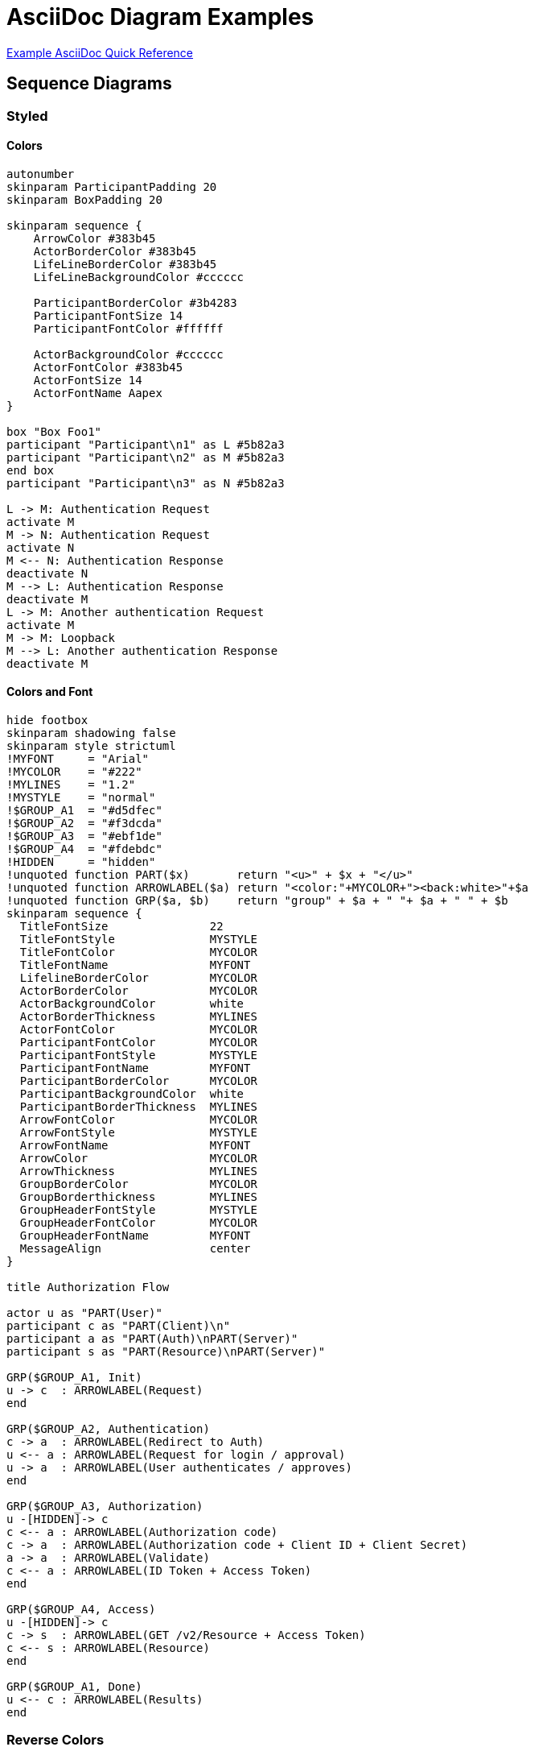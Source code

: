 = AsciiDoc Diagram Examples

link:quickref/asciidoc-syntax-quick-reference.adoc[Example AsciiDoc Quick Reference]

== Sequence Diagrams
=== Styled
==== Colors
[plantuml, svg, opts="inline", height="100%", width="100%"]
----
autonumber
skinparam ParticipantPadding 20
skinparam BoxPadding 20

skinparam sequence {
    ArrowColor #383b45
    ActorBorderColor #383b45
    LifeLineBorderColor #383b45
    LifeLineBackgroundColor #cccccc

    ParticipantBorderColor #3b4283
    ParticipantFontSize 14
    ParticipantFontColor #ffffff

    ActorBackgroundColor #cccccc
    ActorFontColor #383b45
    ActorFontSize 14
    ActorFontName Aapex
}

box "Box Foo1"
participant "Participant\n1" as L #5b82a3
participant "Participant\n2" as M #5b82a3
end box
participant "Participant\n3" as N #5b82a3

L -> M: Authentication Request
activate M
M -> N: Authentication Request
activate N
M <-- N: Authentication Response
deactivate N
M --> L: Authentication Response
deactivate M
L -> M: Another authentication Request
activate M
M -> M: Loopback
M --> L: Another authentication Response
deactivate M
----

==== Colors and Font
[plantuml, svg, opts="inline", height="100%", width="100%"]
----
hide footbox
skinparam shadowing false
skinparam style strictuml
!MYFONT     = "Arial"
!MYCOLOR    = "#222"
!MYLINES    = "1.2"
!MYSTYLE    = "normal"
!$GROUP_A1  = "#d5dfec"
!$GROUP_A2  = "#f3dcda"
!$GROUP_A3  = "#ebf1de"
!$GROUP_A4  = "#fdebdc"
!HIDDEN     = "hidden"
!unquoted function PART($x)       return "<u>" + $x + "</u>"
!unquoted function ARROWLABEL($a) return "<color:"+MYCOLOR+"><back:white>"+$a
!unquoted function GRP($a, $b)    return "group" + $a + " "+ $a + " " + $b
skinparam sequence {
  TitleFontSize               22
  TitleFontStyle              MYSTYLE
  TitleFontColor              MYCOLOR
  TitleFontName               MYFONT
  LifelineBorderColor         MYCOLOR
  ActorBorderColor            MYCOLOR
  ActorBackgroundColor        white
  ActorBorderThickness        MYLINES
  ActorFontColor              MYCOLOR
  ParticipantFontColor        MYCOLOR
  ParticipantFontStyle        MYSTYLE
  ParticipantFontName         MYFONT
  ParticipantBorderColor      MYCOLOR
  ParticipantBackgroundColor  white
  ParticipantBorderThickness  MYLINES
  ArrowFontColor              MYCOLOR
  ArrowFontStyle              MYSTYLE
  ArrowFontName               MYFONT
  ArrowColor                  MYCOLOR
  ArrowThickness              MYLINES
  GroupBorderColor            MYCOLOR
  GroupBorderthickness        MYLINES
  GroupHeaderFontStyle        MYSTYLE
  GroupHeaderFontColor        MYCOLOR
  GroupHeaderFontName         MYFONT
  MessageAlign                center
}

title Authorization Flow

actor u as "PART(User)"
participant c as "PART(Client)\n"
participant a as "PART(Auth)\nPART(Server)"
participant s as "PART(Resource)\nPART(Server)"

GRP($GROUP_A1, Init)
u -> c  : ARROWLABEL(Request)
end

GRP($GROUP_A2, Authentication)
c -> a  : ARROWLABEL(Redirect to Auth)
u <-- a : ARROWLABEL(Request for login / approval)
u -> a  : ARROWLABEL(User authenticates / approves)
end

GRP($GROUP_A3, Authorization)
u -[HIDDEN]-> c
c <-- a : ARROWLABEL(Authorization code)
c -> a  : ARROWLABEL(Authorization code + Client ID + Client Secret)
a -> a  : ARROWLABEL(Validate)
c <-- a : ARROWLABEL(ID Token + Access Token)
end

GRP($GROUP_A4, Access)
u -[HIDDEN]-> c
c -> s  : ARROWLABEL(GET /v2/Resource + Access Token)
c <-- s : ARROWLABEL(Resource)
end

GRP($GROUP_A1, Done)
u <-- c : ARROWLABEL(Results)
end
----

=== Reverse Colors
[plantuml, svg, opts="inline", height="100%", width="100%"]
----
@startuml

skinparam monochrome reverse

actor User
participant "First Class" as A
participant "Second Class" as B
participant "Last Class" as C

User -> A: DoWork
activate A

A -> B: Create Request
activate B

B -> C: DoWork
activate C
C --> B: WorkDone
destroy C

B --> A: Request Created
deactivate B

A --> User: Done
deactivate A

@enduml
----

=== Handwritten
[plantuml, svg, opts="inline", height="100%", width="100%"]
----
@startuml
' http://plantuml.com/skinparam.html
skinparam handwritten true
skinparam monochrome true
skinparam packageStyle rect
skinparam defaultFontName FG Virgil
skinparam shadowing false

title Authentication Sequence

Alice->Bob: Authentication Request
note right of Bob: Bob thinks about it
Bob->Alice: Authentication Response
@enduml
----

=== Participant and Arrow Types
[plantuml, svg, opts="inline", height="100%", width="100%"]
----
skinparam monochrome true
actor Foo1
boundary Foo2
control Foo3
entity Foo4
database Foo5
collections Foo6
Foo1 ->x Foo2 : To boundary
Foo1 -> Foo3 : To control
Foo1 ->> Foo4 : To entity
Foo1 -\ Foo5 : To database
Foo1 \\- Foo6 : To collections
Foo1 //-- Foo2 : To boundary
Foo1 ->o Foo3 : To control
Foo1 o\\-- Foo4 : To entity
Foo1 <-> Foo5 : To database
Foo1 <->o Foo6 : To collections
----

=== Auto Numbering Options
[plantuml, svg, opts="inline", height="100%", width="100%"]
----
header Page Header
footer Page %page% of %lastpage%
autonumber "<b>[000]"
Bob -> Alice : Authentication Request
Bob <- Alice : Authentication Response

autonumber 15 "<b>(<u>##</u>)"
Bob -> Alice : Another authentication Request
Bob <- Alice : Another authentication Response

autonumber 40 10 "<font color=red><b>Message 0  "
Bob -> Alice : Yet another authentication Request
Bob <- Alice : Yet another authentication Response
----

== ASCII Art Interaction Diagram
[ditaa, svg, height="100%", width="100%"]]
----
                   +-------------+
                   | Asciidoctor |-------+
                   |   diagram   |       |
                   +-------------+       | PNG out
                       ^                 |
                       | ditaa in        |
                       |                 v
 +--------+   +--------+----+    /---------------\
 |        | --+ Asciidoctor +--> |               |
 |  Text  |   +-------------+    |   Beautiful   |
 |Document|   |   !magic!   |    |    Output     |
 | cRED{d}|   |             |    |            {s}|
 +---+----+   +-------------+    \---------------/
     :                                   ^
     |          Lots of work             |
     +-----------------------------------+
----

== Tree
[plantuml, svg, opts="inline", height="100%", width="100%"]
----
skinparam Legend {
	BackgroundColor transparent
	BorderColor transparent
}
legend
Root
|_ Element 1
  |_ Element 1.1
  |_ Element 1.2
|_ Element 2
  |_ Element 2.1
end legend
----

== GraphViz Ethane Molecule
[graphviz, svg, opts="inline", height="100%", width="100%"]
----
graph ethane {
     C_0 -- H_0 [type=s];
     C_0 -- H_1 [type=s];
     C_0 -- H_2 [type=s];
     C_0 -- C_1 [type=s];
     C_1 -- H_3 [type=s];
     C_1 -- H_4 [type=s];
     C_1 -- H_5 [type=s];
}
----

== Class Diagram
["plantuml", svg, opts="inline", height="100%", width="100%"]
----
class BlockProcessor
class DiagramBlock
class DitaaBlock
class PlantUmlBlock

BlockProcessor <|-- DiagramBlock
DiagramBlock <|-- DitaaBlock
DiagramBlock <|-- PlantUmlBlock
----

[plantuml, svg, opts="inline", height="100%", width="100%"]
----
@startuml
skinparam class {
    BackgroundColor PaleGreen
    ArrowColor SeaGreen
    BorderColor SpringGreen
}
skinparam stereotypeCBackgroundColor YellowGreen

Class01 "1" *-- "many" Class02 : contains
Class03 o-- Class04 : aggregation
@enduml
----

[graphviz, svg, opts="inline", height="100%", width="100%"]
----
digraph foo {
  node [style=rounded]
  node1 [shape=box]
  node2 [fillcolor=yellow, style="rounded,filled", shape=diamond]
  node3 [shape=record, label="{ a | b | c }"]
   node1 -> node2 -> node3
}
----

[plantuml, svg, opts="inline", height="100%", width="100%"]
----


component asciidoctorj as adj
component docToolChain as dtc

file AsciiDoc as input
file html
file pdf
file confluence
file many_more

input -> adj
adj -> dtc : "html,\ndocbook"

adj --> html
adj --> pdf

dtc --> confluence
dtc --> many_more
----

== Mind Map
[plantuml, svg, opts="inline", height="100%", width="100%"]
----
@startmindmap
* Debian
**[#Orange] Ubuntu
*** Linux Mint
***[#lightgreen] Kubuntu
*** Lubuntu
*** KDE Neon
**[#lightblue] LMDE
** SolydXK
** SteamOS
**[#FFBBCC] Raspbian with a very long name
*** <s>Raspmbc</s> => OSMC
*** <s>Raspyfi</s> => Volumio
-- Windows 95
-- Windows 98
-- Windows NT
--- Windows 8
--- Windows 10
@endmindmap
----

== Flow Diagram
[plantuml, svg, opts="inline", height="100%", width="100%"]
----
title Servlet Container

(*) --> "ClickServlet.handleRequest()"
--> "new Page"

if "Page.onSecurityCheck" then
  ->[true] "Page.onInit()"

  if "isForward?" then
   ->[no] "Process controls"

   if "continue processing?" then
     -->[yes] ===RENDERING===
   else
     -->[no] ===REDIRECT_CHECK===
   endif

  else
   -->[yes] ===RENDERING===
  endif

  if "is Post?" then
    -->[yes] "Page.onPost()"
    --> "Page.onRender()" as render
    --> ===REDIRECT_CHECK===
  else
    -->[no] "Page.onGet()"
    --> render
  endif

else
  -->[false] ===REDIRECT_CHECK===
endif

if "Do redirect?" then
 ->[yes] "redirect request"
 --> ==BEFORE_DESTROY===
else
 if "Do Forward?" then
  -left->[yes] "Forward request"
  --> ==BEFORE_DESTROY===
 else
  -right->[no] "Render page template"
  --> ==BEFORE_DESTROY===
 endif
endif

--> "Page.onDestroy()"
-->(*)
----

== Math
=== Core
[plantuml, svg, opts="inline", height="100%", width="100%"]
----
@startuml
:<math>int_0^1f(x)dx</math>;
:<math>x^2+y_1+z_12^34</math>;
note right
Try also
<math>d/dxf(x)=lim_(h->0)(f(x+h)-f(x))/h</math>
<latex>P(y|\mathbf{x}) \mbox{ or } f(\mathbf{x})+\epsilon</latex>
end note
@enduml
----

=== ASCII
[plantuml, svg, opts="inline", height="100%", width="100%"]
----
@startmath
f(t)=(a_0)/2 + sum_(n=1)^ooa_ncos((npit)/L)+sum_(n=1)^oo b_n\ sin((npit)/L)
@endmath
----

=== LaTEX
[plantuml, svg, opts="inline", height="100%", width="100%"]
----
@startlatex
\sum_{i=0}^{n-1} (a_i + b_i^2)
@endlatex
----

== Gant Chart
=== Without Date
[plantuml, svg, opts="inline", height="100%", width="100%"]
----
@startgantt
[Prototype design] lasts 13 days and is colored in Lavender/LightBlue
[Test prototype] lasts 9 days and is colored in Coral/Green and starts 3 days after [Prototype design]'s end
[Write tests] lasts 5 days and ends at [Prototype design]'s end
[Hire tests writers] lasts 6 days and ends at [Write tests]'s start
[Init and write tests report] is colored in Coral/Green
[Init and write tests report] starts 1 day before [Test prototype]'s start and ends at [Test prototype]'s end
@endgantt
----

=== With Date
[plantuml, svg, opts="inline", height="100%", width="100%"]
----
@startgantt
Project starts the 5th of october 2023
saturday are closed
sunday are closed
2023/11/11 is opened
[P_start] happens 2023-10-05
[Prototype design] lasts 21 days
[Test prototype] starts at [Prototype design]'s end and lasts 2 weeks
[P_end]   happens 2023-11-15
@endgantt
----

== Flow
=== Workflow
[plantuml, svg, opts="inline", height="100%", width="100%"]
----
!MYFONT = "Arial"
!MYBORDER = 2
skinparam defaultTextAlignment center
!MY0 = "#eeeeee"
!MY1 = "steelblue"
!MY2 = "#aaffff"
!MY3 = "wheat"
skinparam activity {
BackgroundColor         MY1
BorderColor             MY3
BorderThickness         MYBORDER
DiamondBackgroundColor  MY1
DiamondBorderColor      MY3
DiamondFontColor        MY2
DiamondFontName         MYFONT
DiamondFontSize         15
DiamondBorderThickness  MYBORDER
FontColor               MY0
FontName                MYFONT
FontSize                15
ArrowColor              gray
ArrowFontColor          MY1
ArrowFontName           MYFONT
ArrowFontSize           15
StartColor              MY1
EndColor                MY1
}

Title Issue Workflow\n
start
:Is it a real issue?;
:Talk with other engineers\nand teams to check if it's\na real issue;
if (Decide if the issue must be\ntracked as Defect) then ( NO )
 :Create a different backlog\n(Story or Task) to track in Jira;
else ( YES )
 if (Query Jira to see if same or\nsimilar issue has been open) then ( NO )
  :Gather information\nabout the issue;
  :Create Bug type issue\nin Jira and provide\nall gathered information;
  if (Is this issue high severity?) then ( YES )
    :Inform stakeholders or\nengineers that the issue\nis concerning;
   else ( NO )
   endif
 else ( YES )
  :Update the issue with\ncomment that you hit the\nsame issue;
  :Inform stakeholders or\nengineers that the issue\nis hit more than once;
 endif
endif
end
----

=== Workflow 2
[plantuml, svg, opts="inline", height="100%", width="100%"]
----
scale 1.2
skinparam shadowing false
skinparam defaultTextAlignment center
!MYCOLOR       = "#2c95dd"
!MYFONTCOLOR   = "white"
!MYBORDERCOLOR = "black"
skinparam activity {
Fontcolor               MYFONTCOLOR
BackgroundColor         MYCOLOR
BorderColor             MYBORDERCOLOR
ArrowColor              MYBORDERCOLOR
ArrowFontColor          MYBORDERCOLOR
ArrowFontSize           14
DiamondFontColor        MYFONTCOLOR
DiamondBackgroundColor  MYCOLOR
DiamondBorderColor      MYBORDERCOLOR
}
skinparam swimlane {
BorderThickness  0
BorderColor      white
TitleFontColor   hidden
}
!unquoted function DECIDE(a,b,c)
if (a) then ( No )
:b]
else ( Yes )
|2|
:c]
detach
endif
|1|
!endfunction

!a0 = "What do I want for my\nnext development environment"
!a1 = "Windows?"
!a2 = "Good decision"
!a3 = "Not much \nchoice here"
!b1 = "MacOS?"
!b2 = "Just one \nmore question"
!b3 = "Pretty good"
!c1 = "Standard\nDesktop\nEnvironment?"
!c2 = "MATE"
!c3 = "GNOME"

title Choosing
|1|
:a0]
DECIDE(a1,a2,a3)
DECIDE(b1,b2,b3)
DECIDE(c1,c2,c3)
detach
----

=== State Diagram
[plantuml, svg, opts="inline", height="100%", width="100%"]
----
skinparam state {
  BackgroundColor    lightblue
  BorderColor        lightblue
  Arrowcolor         gray
}
Title Simple App
state d as "Docker"
state app as "Application" : Source: main.go\nDocker container\n  Image: hobbit\n  Name: frodo
state db as "MySQL DB" : Docker container\n  Image: mysql\n  Name: shire
d --> app : build and \ndeploy using \ncreate_app.sh
d --> db : deploy using \nprovision_db.sh
app -r-> db : read and write \npersistent data
----

=== State Diagram Azure
[plantuml, svg, opts="inline", height="100%", width="100%"]
----
@startuml

!includeurl https://raw.githubusercontent.com/RicardoNiepel/C4-PlantUML/master/C4_Container.puml

!define AzurePuml https://raw.githubusercontent.com/RicardoNiepel/Azure-PlantUML/master/dist
!includeurl AzurePuml/AzureCommon.puml
!includeurl AzurePuml/Databases/AzureRedisCache.puml
!includeurl AzurePuml/Databases/AzureCosmosDb.puml
!includeurl AzurePuml/Databases/AzureSqlDatabase.puml
!includeurl AzurePuml/Web/AzureWebApp.puml
!includeurl AzurePuml/Web/AzureCDN.puml
!includeurl AzurePuml/Web/AzureSearch.puml
!includeurl AzurePuml/Storage/AzureBlobStorage.puml
!includeurl AzurePuml/Storage/AzureQueueStorage.puml

Person(user, "User")

Container(spa, "Single-Page App", "Angular, JS")
AzureWebApp(webApp, "Web & API App", "ASP.NET Core MVC 2.1, C#", "Delivers the SPA and provides RESTful web APIs which are consumed from the SPA")
AzureCDN(cdn, "CDN", "Akamai S2", "caches publicly available content for lower latency and faster delivery of content")

AzureBlobStorage(staticBlobStorage, "Static Content", "General Purpose v2, Hot, LRS")

AzureQueueStorage(queue, "Queue", "General Purpose v2, LRS")
AzureSearch(search, "Search Index", "Standard S1", "provides search suggestions, fuzzy search, and language-specific search, consolidates a single search index from multiple data stores")
AzureRedisCache(redisCache, "Cache", "Standard C2")

AzureCosmosDb(cosmosDb, "Document DB", "SQL API, 400 RUs")
AzureSqlDatabase(sqlDb, "SQL DB", "Standard S3")

AzureWebApp(webJob, "Web Job", "WebJobs SDK v3, C#", "runs long-running tasks in the background")

Rel(user, spa, "Uses", "HTTPS")
Rel(user, webApp, "Uses", "HTTPS")
Rel(user, cdn, "Uses", "HTTPS")

Rel_Neighbor(spa, webApp, "Uses", "JSON, HTTPS")
Rel_Back_Neighbor(spa, webApp, "Delivers")

Rel_Neighbor(cdn, staticBlobStorage, "Reads from")

Rel(webApp, queue, "Puts background jobs into")
Rel(webApp, sqlDb, "Reads from and writes to", "ADO.NET")
Rel(webApp, cosmosDb, "Reads from and writes to", "SQL API")
Rel(webApp, redisCache, "Reads from and writes to")
Rel(webApp, search, "Reads from")

Rel_U(webJob, queue, "Gets next job from")
Rel_U(webJob, sqlDb, "Reads from and writes to", "ADO.NET")
Rel_U(webJob, cosmosDb, "Reads from and writes to", "SQL API")
Rel_U(webJob, redisCache, "Reads from and writes to")

Rel_Back_Neighbor(cosmosDb, search, "Builds index from")
Rel_Neighbor(search, sqlDb, "Builds index from")

Lay_D(search, webJob)

@enduml
----


=== State Diagram Cloud Insight
[plantuml, svg, opts="inline", height="100%", width="100%"]
----
@startuml

!define SPRITESURL https://raw.githubusercontent.com/rabelenda/cicon-plantuml-sprites/v1.0/sprites
!includeurl SPRITESURL/tomcat.puml
!includeurl SPRITESURL/kafka.puml
!includeurl SPRITESURL/java.puml
!includeurl SPRITESURL/cassandra.puml
!includeurl SPRITESURL/python.puml
!includeurl SPRITESURL/redis.puml


title Cloudinsight sprites example

skinparam monochrome true

rectangle "<$tomcat>\nwebapp" as webapp
queue "<$kafka>" as kafka
rectangle "<$java>\ndaemon" as daemon
rectangle "<$python>\ndaemon2" as daemon2
database "<$cassandra>" as cassandra
database "<$redis>" as redis

webapp -> kafka
kafka -> daemon
kafka -> daemon2
daemon --> cassandra
daemon2 --> redis

@enduml
----

[plantuml, svg, opts="inline", height="100%", width="100%"]
----
@startuml
footer Kubernetes Plant-UML
scale max 1024 width
skinparam linetype polyline
skinparam nodesep 10
skinparam ranksep 10



' Azure
!define AzurePuml https://raw.githubusercontent.com/RicardoNiepel/Azure-PlantUML/release/2-1/dist

!includeurl AzurePuml/AzureCommon.puml
!includeurl AzurePuml/AzureSimplified.puml

!includeurl AzurePuml/Compute/AzureAppService.puml
!includeurl AzurePuml/Compute/AzureBatch.puml
!includeurl AzurePuml/Containers/AzureContainerRegistry.puml
!includeurl AzurePuml/Containers/AzureKubernetesService.puml
!includeurl AzurePuml/Databases/AzureDatabaseForPostgreSQL.puml
!includeurl AzurePuml/Databases/AzureCosmosDb.puml
!includeurl AzurePuml/Databases/AzureSqlDatabase.puml
!includeurl AzurePuml/DevOps/AzurePipelines.puml
!includeurl AzurePuml/Identity/AzureActiveDirectory.puml
!includeurl AzurePuml/Networking/AzureLoadBalancer.puml
!includeurl AzurePuml/Security/AzureKeyVault.puml
!includeurl AzurePuml/Storage/AzureBlobStorage.puml
!includeurl AzurePuml/Storage/AzureStorage.puml

' Kubernetes
!define KubernetesPuml https://raw.githubusercontent.com/dcasati/kubernetes-PlantUML/master/dist

!includeurl KubernetesPuml/kubernetes_Context.puml
!includeurl KubernetesPuml/kubernetes_Simplified.puml

!includeurl KubernetesPuml/OSS/KubernetesApi.puml
!includeurl KubernetesPuml/OSS/KubernetesIng.puml
!includeurl KubernetesPuml/OSS/KubernetesPod.puml

actor "DevOps" as devopsAlias
collections "Client Apps" as clientalias
collections "Helm Charts" as helmalias

left to right direction

' Azure Components
AzureActiveDirectory(aad, "\nAzure\nActive Directory", "Global")
AzureContainerRegistry(acr, "ACR", "Canada Central")
AzureCosmosDb(cosmos, "\nCosmos DB", "Global")
AzureKeyVault(keyvault, "\nAzure\nKey Vault", "Global")
AzureLoadBalancer(alb, "\nLoad\nBalancer", "Canada Central")
AzureSqlDatabase(sql, "\nExternal\ndata stores", "Canada Central")
AzurePipelines(ado, "CI/CD\nAzure Pipelines", "Global")

' Kubernetes Components
Cluster_Boundary(cluster, "Kubernetes Cluster") {
KubernetesApi(KubernetesApi, "Kubernetes API", "")

    Namespace_Boundary(nsFrontEnd, "Front End") {
        KubernetesIng(ingress, "API Gateway", "")
    }

    Namespace_Boundary(nsBackEnd, "Back End") {
        KubernetesPod(KubernetesBE1, "", "")
        KubernetesPod(KubernetesBE2, "", "")
        KubernetesPod(KubernetesBE3, "", "")
    }

    Namespace_Boundary(nsUtil, "Utiliy Services") {
        KubernetesPod(KubernetesUtil1, "", "")
        KubernetesPod(KubernetesUtil2, "","")
    }
}

Rel(devopsAlias, aad, "AUTH")
Rel(helmalias, KubernetesApi, "helm upgrade")

Rel(aad, keyvault, " ")
Rel(KubernetesApi, aad, "RBAC", "ASYNC")

Rel(clientalias, alb, "HTTP", "ASYNC")
Rel(alb, ingress, "HTTP", "ASYNC")

Rel(ingress, KubernetesBE1, " ")
Rel(KubernetesBE1, KubernetesBE2, " ")
Rel(KubernetesBE1, KubernetesBE3, " ")

Rel(KubernetesBE2, sql, " ")
Rel(KubernetesBE3, keyvault, "Pod Identity")
Rel(KubernetesBE3, cosmos, " ")

Rel(ado, acr, "docker push")
Rel_U(KubernetesApi, acr, "docker pull")
@enduml
----

[plantuml, svg, opts="inline", height="100%", width="100%"]
----
@startuml
skinparam DefaultTextAlignment center
skinparam arrowColor #000000
skinparam rectangleBackgroundColor #CFE2F3
skinparam fileBackgroundColor #CFE2F3
skinparam databaseBackgroundColor #CFE2F3
skinparam defaultFontSize 18

title ActionFPS portal architecture

package "log collection" as p1 {
    rectangle "syslog\nmultiple servers" <<"<&layers>">> as syslog
    rectangle "Log lines\n(Syslog server)" <<"<&layers>">> as loglines
    file "flat file" as flatfile1

        syslog -> loglines
        loglines -> flatfile1
}
package "Games, Clanwars, Achivements, Ranks" as p2 {

    file "flat file" as flatFile2
    rectangle "Log\nlines" <<"<&layers>">> as logLines2
    rectangle "Game\nparser" <<"<&layers>">> as gameParser
    rectangle "Add countries" as addCountries
    rectangle "join with\nusers" as joinWithUsers
    rectangle "Determine\nachievement" as determineAchievement
    rectangle "join with\nclans" as joinWithClans
    rectangle "Determine\nclanwar" as determineClanwar
    database "Rich game\nrepository" as richGameRepository


        flatFile2 -> logLines2
        logLines2 -> gameParser
        gameParser -> addCountries
        addCountries -> joinWithUsers
        joinWithUsers -> determineAchievement
        determineAchievement -> joinWithClans
        joinWithClans -> determineClanwar
        determineClanwar -> richGameRepository

    rectangle "GeoIP" as geoIp

    loglines -[hidden]-> geoIp

        geoIp --> addCountries

    database "User\nrepository" as userRepository
    file "users csv" as users.csv
    file "Nicknames csv" as nicknames.csv

        joinWithUsers --> userRepository
        userRepository <-- users.csv
        userRepository <-- nicknames.csv

    rectangle "User\nachievements" <<"<&layers>">> as userAchievements #D9D2E9
    rectangle "Hall of fame" as hallOfFame

    determineAchievement --> userAchievements
    userAchievements --> hallOfFame

    rectangle "Generate\nclanwars" <<"<&layers>">> as generateClanwars
    database "Clanwar\nrepository" as clanwarRepository
    rectangle "Clan ranks" as clanRanks
    rectangle "Challange Publish" as challangePublish #D9EAD3
    rectangle "Player ranks" as playerRanks
    rectangle "User statistics" <<"<&layers>">> as userStatistics #D9D2E9
    rectangle "Challange Publish" as challangePublish2 #D9EAD3
    rectangle "EventSource\nendpoint for new\ngames" as eventSourceEndpoint #D9EAD3


        joinWithClans --> generateClanwars
        determineClanwar --> generateClanwars
        generateClanwars --> clanwarRepository
        clanwarRepository -> clanRanks
        clanwarRepository --> challangePublish
        richGameRepository --> clanRanks
        richGameRepository --> playerRanks
        richGameRepository --> userStatistics
        richGameRepository -> challangePublish2
        eventSourceEndpoint <-- richGameRepository
}

@enduml

@startuml
skinparam DefaultTextAlignment center
skinparam arrowColor #000000
skinparam rectangleBackgroundColor #CFE2F3
skinparam fileBackgroundColor #CFE2F3
skinparam databaseBackgroundColor #CFE2F3
skinparam defaultFontSize 18

package "Pinger (Live games)" as p3 {
    rectangle "Game\nservers" <<"<&layers>">> as gameServers
    rectangle "UDP server\nstatus updates" <<"<&layers>">> as udpServer
    rectangle "Status parser" <<"<&layers>">> as statusParser
    rectangle "EventSource\nendpoint for\nstatus updates" as eventSourceEndpoint2 #D9EAD3

        gameServers -> udpServer
        udpServer -> statusParser
        statusParser -> eventSourceEndpoint2
}

package "Ladder" as p4 {
    file "SSH log file" as sshLogFile
    rectangle "Log lines" <<"<&layers>">> as logLines3
    rectangle "join with users" as joinWithUsers2
    rectangle "User ladder\nstatistics" <<"<&layers>">> as userLadderStatistics #D9D2E9
    database "User\nrepository"  as userRepository2

        sshLogFile -> logLines3
        logLines3 -> joinWithUsers2
        joinWithUsers2 -> userLadderStatistics
        joinWithUsers2 <-- userRepository2
}
p3 -[hidden]-> p4

package "Inters" as p5 {
    database "User\nrepository" as userRepository3
    file "flat file" as flatFile3
    rectangle "Log\nlines" <<"<&layers>">> as logLines4
    rectangle "join with users" as joinWithUsers3
    rectangle "EventSource\nendpoint" as eventSourceEndpoint3 #D9EAD3

        userRepository3 --> joinWithUsers3
        flatFile3 -> logLines4
        logLines4 -> joinWithUsers3
        joinWithUsers3 -> eventSourceEndpoint3
}
p4 -[hidden]> p5
@enduml
----